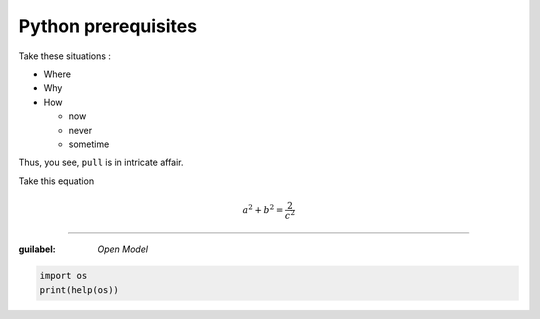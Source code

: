 Python prerequisites
--------------------

Take these situations :

- Where
- Why
- How

  + now
  + never
  + sometime

Thus, you see, ``pull`` is in intricate affair.

Take this equation 

.. math:: 
  
   a^2 + b^2 = \dfrac{2}{c^2}

-----

:guilabel: `Open Model`

.. code:: python

   import os
   print(help(os))


